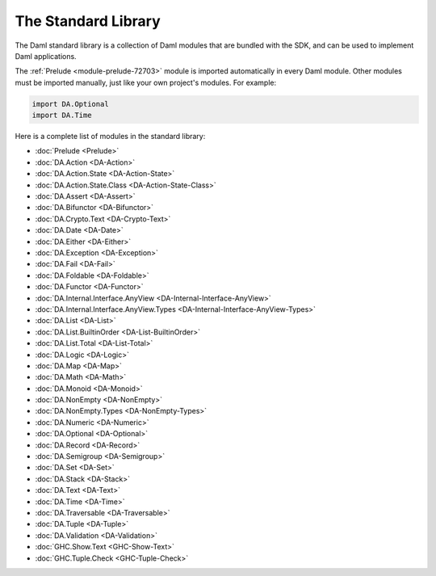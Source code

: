 .. Copyright (c) 2025 Digital Asset (Switzerland) GmbH and/or its affiliates. All rights reserved.
.. SPDX-License-Identifier: Apache-2.0

.. _stdlib-reference-base:

The Standard Library
====================

The Daml standard library is a collection of Daml modules that are bundled with the SDK, and can be used to implement Daml applications.

The :ref:`Prelude <module-prelude-72703>` module is imported automatically in every Daml module. Other modules must be imported manually, just like your own project's modules. For example:

.. code-block:: daml

   import DA.Optional
   import DA.Time

Here is a complete list of modules in the standard library:

* :doc:`Prelude <Prelude>`
* :doc:`DA.Action <DA-Action>`
* :doc:`DA.Action.State <DA-Action-State>`
* :doc:`DA.Action.State.Class <DA-Action-State-Class>`
* :doc:`DA.Assert <DA-Assert>`
* :doc:`DA.Bifunctor <DA-Bifunctor>`
* :doc:`DA.Crypto.Text <DA-Crypto-Text>`
* :doc:`DA.Date <DA-Date>`
* :doc:`DA.Either <DA-Either>`
* :doc:`DA.Exception <DA-Exception>`
* :doc:`DA.Fail <DA-Fail>`
* :doc:`DA.Foldable <DA-Foldable>`
* :doc:`DA.Functor <DA-Functor>`
* :doc:`DA.Internal.Interface.AnyView <DA-Internal-Interface-AnyView>`
* :doc:`DA.Internal.Interface.AnyView.Types <DA-Internal-Interface-AnyView-Types>`
* :doc:`DA.List <DA-List>`
* :doc:`DA.List.BuiltinOrder <DA-List-BuiltinOrder>`
* :doc:`DA.List.Total <DA-List-Total>`
* :doc:`DA.Logic <DA-Logic>`
* :doc:`DA.Map <DA-Map>`
* :doc:`DA.Math <DA-Math>`
* :doc:`DA.Monoid <DA-Monoid>`
* :doc:`DA.NonEmpty <DA-NonEmpty>`
* :doc:`DA.NonEmpty.Types <DA-NonEmpty-Types>`
* :doc:`DA.Numeric <DA-Numeric>`
* :doc:`DA.Optional <DA-Optional>`
* :doc:`DA.Record <DA-Record>`
* :doc:`DA.Semigroup <DA-Semigroup>`
* :doc:`DA.Set <DA-Set>`
* :doc:`DA.Stack <DA-Stack>`
* :doc:`DA.Text <DA-Text>`
* :doc:`DA.Time <DA-Time>`
* :doc:`DA.Traversable <DA-Traversable>`
* :doc:`DA.Tuple <DA-Tuple>`
* :doc:`DA.Validation <DA-Validation>`
* :doc:`GHC.Show.Text <GHC-Show-Text>`
* :doc:`GHC.Tuple.Check <GHC-Tuple-Check>`

